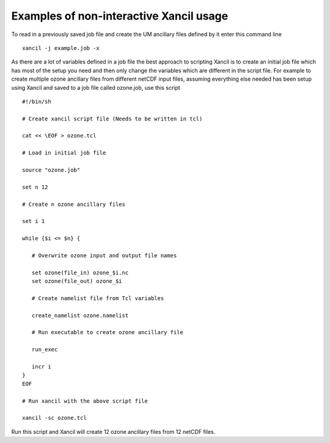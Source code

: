 .. _examples:

Examples of non-interactive Xancil usage
========================================

To read in a previously saved job file and create the UM ancillary files defined by it enter this command line ::

   xancil -j example.job -x

As there are a lot of variables defined in a job file the best approach to scripting Xancil is to create an initial job file which has most of the setup you need and then only change the variables which are different in the script file. For example to create multiple ozone ancillary files from different netCDF input files, assuming everything else needed has been setup using Xancil and saved to a job file called ozone.job, use this script ::


   #!/bin/sh
   
   # Create xancil script file (Needs to be written in tcl)
   
   cat << \EOF > ozone.tcl
   
   # Load in initial job file
   
   source "ozone.job"
   
   set n 12
   
   # Create n ozone ancillary files
   
   set i 1
   
   while {$i <= $n} {
   
      # Overwrite ozone input and output file names
   
      set ozone(file_in) ozone_$i.nc
      set ozone(file_out) ozone_$i
   
      # Create namelist file from Tcl variables
   
      create_namelist ozone.namelist
   
      # Run executable to create ozone ancillary file
   
      run_exec
   
      incr i
   }
   EOF
   
   # Run xancil with the above script file
   
   xancil -sc ozone.tcl

Run this script and Xancil will create 12 ozone ancillary files from 12 netCDF files.

